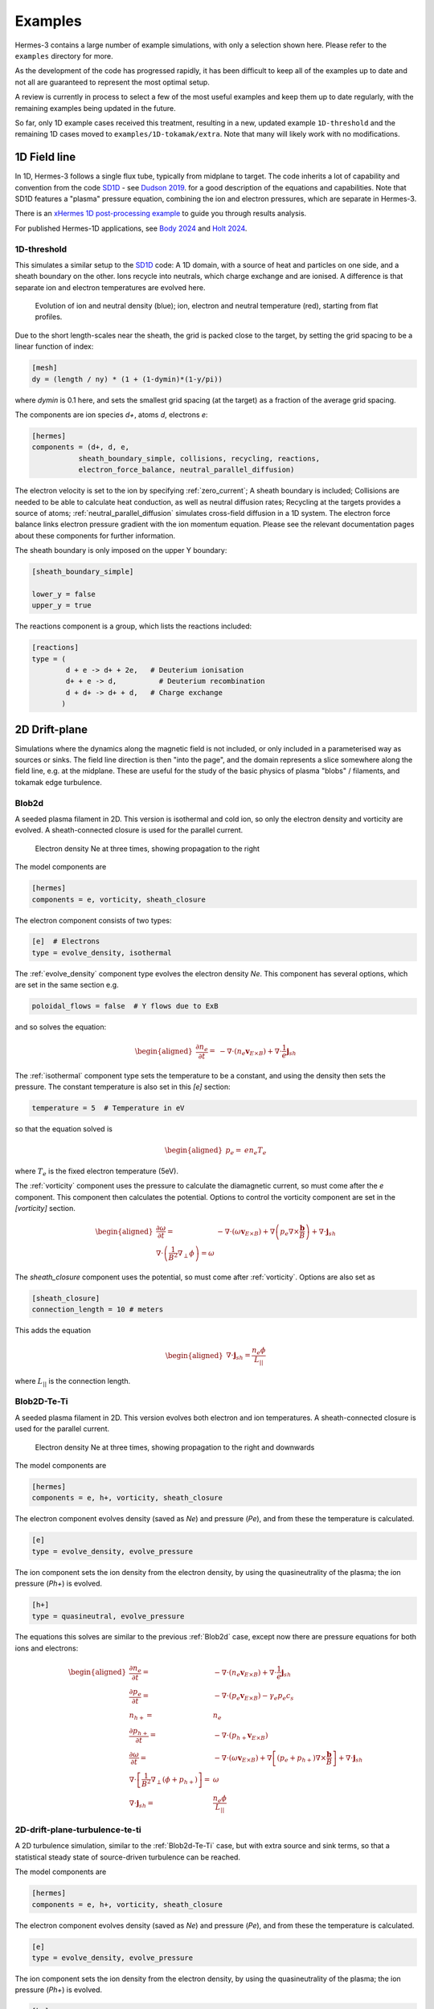 .. _sec-examples:

Examples
========

Hermes-3 contains a large number of example simulations, with only a selection
shown here. Please refer to the ``examples`` directory for more.

As the development of the code has progressed rapidly, it has been difficult
to keep all of the examples up to date and not all are guaranteed to represent
the most optimal setup.

A review is currently in process to select a few of the most useful examples
and keep them up to date regularly, with the remaining examples being updated
in the future.

So far, only 1D example cases received this treatment, resulting in a new,
updated example ``1D-threshold`` and the remaining 1D cases moved to ``examples/1D-tokamak/extra``.
Note that many will likely work with no modifications.

1D Field line
-----------------------

In 1D, Hermes-3 follows a single flux tube, typically from midplane to target.
The code inherits a lot of capability and convention from the code `SD1D
<https://github.com/boutproject/SD1D/>`_ - see `Dudson 2019
<https://iopscience.iop.org/article/10.1088/1361-6587/ab1321/meta>`_. for a good description
of the equations and capabilities. Note that SD1D features a "plasma" pressure equation, 
combining the ion and electron pressures, which are separate in Hermes-3.

There is an `xHermes 1D post-processing example
<https://github.com/boutproject/xhermes/blob/main/examples/1d-postprocessing.ipynb>`_
to guide you through results analysis.

For published Hermes-1D applications, see `Body 2024 
<https://www.sciencedirect.com/science/article/pii/S2352179124002424>`_
and `Holt 2024 <https://iopscience.iop.org/article/10.1088/1741-4326/ad4f9e/meta>`_. 





.. _1D-threshold:

1D-threshold
~~~~~~

This simulates a similar setup to the `SD1D
<https://github.com/boutproject/SD1D/>`_ code: A 1D domain, with a
source of heat and particles on one side, and a sheath boundary on the
other. Ions recycle into neutrals, which charge exchange and are
ionised.  A difference is that separate ion and electron temperatures
are evolved here.

.. figure:: figs/1d_threshold.gif
   :name: 1d_threshold_fig
   :alt:
   :width: 60%

   Evolution of ion and neutral density (blue); ion, electron and
   neutral temperature (red), starting from flat profiles.

Due to the short length-scales near the sheath, the grid is packed
close to the target, by setting the grid spacing to be a linear
function of index:

.. code-block:: ini

   [mesh]
   dy = (length / ny) * (1 + (1-dymin)*(1-y/pi))

where `dymin` is 0.1 here, and sets the smallest grid spacing (at the
target) as a fraction of the average grid spacing.

The components are ion species `d+`, atoms `d`, electrons `e`:

.. code-block:: ini

   [hermes]
   components = (d+, d, e,
              sheath_boundary_simple, collisions, recycling, reactions,
              electron_force_balance, neutral_parallel_diffusion)

The electron velocity is set to the ion by specifying :ref:`zero_current`;
A sheath boundary is included; Collisions are needed to be able to calculate
heat conduction, as well as neutral diffusion rates; Recycling at the targets
provides a source of atoms; :ref:`neutral_parallel_diffusion` simulates cross-field
diffusion in a 1D system. The electron force balance links electron pressure gradient
with the ion momentum equation. Please see the relevant documentation pages about these
components for further information.

The sheath boundary is only imposed on the upper Y boundary:

.. code-block:: ini

   [sheath_boundary_simple]

   lower_y = false
   upper_y = true

The reactions component is a group, which lists the reactions included:

.. code-block:: ini

   [reactions]
   type = (
           d + e -> d+ + 2e,   # Deuterium ionisation
           d+ + e -> d,          # Deuterium recombination
           d + d+ -> d+ + d,   # Charge exchange
          )


.. 
   1D-te-ti
   ~~~~~~~~~~~~~~~~~~~~~~~~~~~~~

   A fluid is evolved in 1D, imposing quasineutrality and zero net current.
   Both electron and ion pressures are evolved, but there is no exchange
   of energy between them, or heat conduction.

   .. figure:: figs/1d_te_ti.*
      :name: 1d_te_ti
      :alt:
      :width: 60%
      
      Evolution of pressure, starting from a top hat. Input in ``examples/1D-te-ti``.

   To run this example:

   .. code-block:: bash

      ./hermes-3 -d examples/1D-te-ti

   Which takes a few seconds to run on a single core. Then in the
   ``examples/1D-te-ti`` directory run the analysis script

   .. code-block:: bash

      python3 makeplot.py

   That should generate png files and an animated gif if ImageMagick is
   installed (the ``convert`` program). If an error like
   ``ModuleNotFoundError: No module named 'boutdata'`` occurs, then
   install the ``boutdata`` package with ``python3 -m pip install
   boutdata``.

   The model components are ions (i) and electrons (e), and a component
   which uses the force on the electrons to calculate the parallel electric field,
   which transfers the force to the ions.

   .. code-block:: ini

      [hermes]
      components = i, e, electron_force_balance


   The ion density, pressure and momentum equations are evolved:

   .. code-block:: ini

      [i]  # Ions
      type = evolve_density, evolve_pressure, evolve_momentum

   which solves the equations

   .. math::

      \begin{aligned}
      \frac{\partial n_i}{\partial t} =& -\nabla\cdot\left(n_i\mathbf{b}v_{||i}\right) \\
      \frac{\partial p_i}{\partial t} =& -\nabla\cdot\left(p_i\mathbf{b}v_{||i}\right) - \frac{2}{3}p_i\nabla\cdot\left(\mathbf{b}v_{||i}\right) \\
      \frac{\partial}{\partial t}\left(n_iv_{||i}\right) =& -\nabla\cdot\left(n_iv_{||i} \mathbf{b}v_{||i}\right) - \partial_{||}p_i + E
      \end{aligned}

   The electron density is set to the ion density by quasineutrality, the
   parallel velocity is set by a zero current condition, and only the
   electron pressure is evolved.

   .. code-block:: ini

      [e] # Electrons
      type = quasineutral, zero_current, evolve_pressure

   which adds the equations:

   .. math::

      \begin{aligned}
      n_e =& n_i \\
      \frac{\partial p_e}{\partial t} =& -\nabla\cdot\left(p_e\mathbf{b}v_{||e}\right) - \frac{2}{3}p_e\nabla\cdot\left(\mathbf{b}v_{||e}\right)
      \end{aligned}

   The :ref:`zero_current` component sets:

   .. math::

      \begin{aligned}
      E =& -\partial_{||}p_e \\
      v_{||e} =& v_{||i}
      \end{aligned}


2D Drift-plane
--------------

Simulations where the dynamics along the magnetic field is not
included, or only included in a parameterised way as sources or
sinks. The field line direction is then "into the page", and the
domain represents a slice somewhere along the field line, e.g. 
at the midplane.
These are useful for the study of the basic physics of plasma
"blobs" / filaments, and tokamak edge turbulence. 

.. _Blob2d:

Blob2d
~~~~~~

A seeded plasma filament in 2D. This version is isothermal and cold ion,
so only the electron density and vorticity are evolved. A sheath-connected
closure is used for the parallel current.

.. figure:: figs/blob2d.png
   :name: fig-blob2d
   :alt:
   :scale: 50
   
   Electron density Ne at three times, showing propagation to the right

The model components are

.. code-block:: ini

   [hermes]
   components = e, vorticity, sheath_closure

The electron component consists of two types:

.. code-block:: ini

   [e]  # Electrons
   type = evolve_density, isothermal


The :ref:`evolve_density` component type evolves the electron density `Ne`. This component
has several options, which are set in the same section e.g.

.. code-block:: ini

   poloidal_flows = false  # Y flows due to ExB

and so solves the equation:

.. math::

   \begin{aligned}
   \frac{\partial n_e}{\partial t} =& - \nabla\cdot\left(n_e\mathbf{v}_{E\times B}\right) + \nabla\cdot{\frac{1}{e}\mathbf{j}_{sh}}
   \end{aligned}

The :ref:`isothermal` component type sets the temperature to be a constant, and using
the density then sets the pressure. The constant temperature is also
set in this `[e]` section:

.. code-block:: ini

   temperature = 5  # Temperature in eV

so that the equation solved is

.. math::

   \begin{aligned}
   p_e =& e n_e T_e
   \end{aligned}

where :math:`T_e` is the fixed electron temperature (5eV).

The :ref:`vorticity` component uses the pressure to calculate the diamagnetic current,
so must come after the `e` component. This component then calculates the potential.
Options to control the vorticity component are set in the `[vorticity]` section.

.. math::

   \begin{aligned}
   \frac{\partial \omega}{\partial t} =& - \nabla\cdot\left(\omega\mathbf{v}_{E\times B}\right) + \nabla\left(p_e\nabla\times\frac{\mathbf{b}}{B}\right) + \nabla\cdot\mathbf{j}_{sh} \\
   \nabla\cdot\left(\frac{1}{B^2}\nabla_\perp\phi\right) = \omega
   \end{aligned}

The `sheath_closure` component uses the potential, so must come after :ref:`vorticity`.
Options are also set as

.. code-block:: ini

   [sheath_closure]
   connection_length = 10 # meters

This adds the equation

.. math::

   \begin{aligned}
   \nabla\cdot{\mathbf{j}_{sh}} = \frac{n_e\phi}{L_{||}}
   \end{aligned}

where :math:`L_{||}` is the connection length.

.. _Blob2d-Te-Ti:

Blob2D-Te-Ti
~~~~~~~~~~~~

A seeded plasma filament in 2D. This version evolves both electron and
ion temperatures. A sheath-connected closure is used for the parallel
current.

.. figure:: figs/blob2d-te-ti.png
   :name: fig-blob2d-te-ti
   :alt:
   :scale: 50
   
   Electron density Ne at three times, showing propagation to the right and downwards

The model components are

.. code-block:: ini

   [hermes]
   components = e, h+, vorticity, sheath_closure


The electron component evolves density (saved as `Ne`) and pressure
(`Pe`), and from these the temperature is calculated.

.. code-block:: ini

   [e]
   type = evolve_density, evolve_pressure


The ion component sets the ion density from the electron density, by
using the quasineutrality of the plasma; the ion pressure (`Ph+`) is evolved.

.. code-block:: ini
   
   [h+]
   type = quasineutral, evolve_pressure

The equations this solves are similar to the previous :ref:`Blob2d` case, except
now there are pressure equations for both ions and electrons:

.. math::

   \begin{aligned}
   \frac{\partial n_e}{\partial t} =& - \nabla\cdot\left(n_e\mathbf{v}_{E\times B}\right) + \nabla\cdot{\frac{1}{e}\mathbf{j}_{sh}} \\
   \frac{\partial p_e}{\partial t} =& - \nabla\cdot\left(p_e\mathbf{v}_{E\times B}\right) - \gamma_e p_e c_s \\
   n_{h+} =& n_e \\
   \frac{\partial p_{h+}}{\partial t} =& - \nabla\cdot\left(p_{h+}\mathbf{v}_{E\times B}\right) \\
   \frac{\partial \omega}{\partial t} =& - \nabla\cdot\left(\omega\mathbf{v}_{E\times B}\right) + \nabla\left[\left(p_e + p_{h+}\right)\nabla\times\frac{\mathbf{b}}{B}\right] + \nabla\cdot\mathbf{j}_{sh} \\
   \nabla\cdot\left[\frac{1}{B^2}\nabla_\perp\left(\phi + p_{h+}\right)\right] =& \omega \\
   \nabla\cdot{\mathbf{j}_{sh}} =& \frac{n_e\phi}{L_{||}}
   \end{aligned}

2D-drift-plane-turbulence-te-ti
~~~~~~~~~~~~~~~~~~~~~~~~~~~~~~~

A 2D turbulence simulation, similar to the :ref:`Blob2d-Te-Ti` case, but with
extra source and sink terms, so that a statistical steady state of
source-driven turbulence can be reached.

The model components are

.. code-block:: ini

   [hermes]
   components = e, h+, vorticity, sheath_closure


The electron component evolves density (saved as `Ne`) and pressure
(`Pe`), and from these the temperature is calculated.

.. code-block:: ini

   [e]
   type = evolve_density, evolve_pressure


The ion component sets the ion density from the electron density, by
using the quasineutrality of the plasma; the ion pressure (`Ph+`) is evolved.

.. code-block:: ini

   [h+]
   type = quasineutral, evolve_pressure

The sheath closure now specifies that additional sink terms should be added

.. code-block:: ini

    [sheath_closure]
    connection_length = 50 # meters
    potential_offset = 0.0  # Potential at which sheath current is zero
    sinks = true

and radially localised sources are added in the `[Ne]`, `[Pe]`, and `[Ph+]`
sections.

The equations this solves are the same as the previous
:ref:`Blob2d-Te-Ti` case, except wih extra source and sink terms. In
SI units (except temperatures in eV) the equations are:

.. math::

   \begin{aligned}
   p_\mathrm{total} =& \sum_a e n_a T_a \\
   \rho_\mathrm{total} =& \sum_a A_a m_p n_a \\
   c_s =& \sqrt{\frac{p_\mathrm{total}}{\rho_\mathrm{total}}} \\
   \frac{\partial n_e}{\partial t} =& - \nabla\cdot\left(n_e\mathbf{v}_{E\times B}\right) + \nabla\cdot{\frac{1}{e}\mathbf{j}_{sh}} - \frac{n_e c_s}{L_{||}} + S_n \\
   \frac{\partial p_e}{\partial t} =& - \nabla\cdot\left(p_e\mathbf{v}_{E\times B}\right) - \frac{\gamma_e p_e c_s}{L_{||}} + S_{p_e} \\
   n_{h+} =& n_e \\
   \frac{\partial p_{h+}}{\partial t} =& - \nabla\cdot\left(p_{h+}\mathbf{v}_{E\times B}\right) - \frac{\gamma_i p_{h+} c_s}{L_{||}} + S_{p_{h+}} \\
   \frac{\partial \omega}{\partial t} =& - \nabla\cdot\left(\omega\mathbf{v}_{E\times B}\right) + \nabla\cdot\left[\left(p_e + p_{h+}\right)\nabla\times\frac{\mathbf{b}}{B}\right] + \nabla\cdot\mathbf{j}_{sh} \\
   \nabla\cdot\left[\frac{\overline{A}m_p}{B^2}\left(\overline{n}\nabla_\perp\phi + \nabla_\perp p_{h+}\right)\right] =& \omega \\
   \nabla\cdot{\mathbf{j}_{sh}} =& \frac{e n_e \overline{c_s} \phi}{\overline{T} L_{||}} \\
   \mathbf{v}_{E\times B} =& \frac{\mathbf{B}\times\nabla\phi}{B^2}
   \end{aligned}

Where :math:`\overline{T}` and :math:`\overline{n}` are the reference
temperature (units of eV) and density (in units of :math:`m^{-3}`)
used for normalisation. :math:`\overline{c_s} = \sqrt{e\overline{T} /
m_p}` is the reference sound speed, where :math:`m_p` is the proton
mass. The mean ion atomic mass :math:`\overline{A}` is set to 1 here.

These reference values enter into the sheath current
:math:`\mathbf{j}_{sh}` because that is a simplified, linearised form
of the full expression. Likewise the vorticity (:math:`\omega`)
equation used the Boussinesq approximation to simplify the
polarisation current term, leading to constant reference values being
used.

The sheath heat transmission coefficients default to :math:`\gamma_e = 6.5` and
:math:`\gamma_i = 2.0` (:math:`\gamma_i` as suggested in Stangeby's textbook
between equations (2.92) and (2.93)). Note the sinks in may not be correct or
the best choices, especially for cases with multiple ion species; they were
chosen as being simple to implement by John Omotani in May 2022.


2D Axisymmetric SOL
-----------------------

These are transport simulations, where the cross-field transport is given
by diffusion, and fluid-like equations are used for the parallel dynamics
(as in the 1D flux tube cases).

The input settings (in BOUT.inp) are set to read the grid from a file `tokamak.nc`.
This is linked to a default file `compass-36x48.grd.nc`, a COMPASS-like lower single
null tokamak equilibrium. Due to the way that BOUT++ uses communications between
processors to implement branch cuts, these simulations require a multiple of 6 processors.
You don't usually need 6 physical cores to run these cases, if MPI over-subscription
is enabled.

heat-transport
~~~~~~~~~~~~~~

In `examples/tokamak/heat-transport`, this evolves only electron pressure with
a fixed density. It combines cross-field diffusion with parallel heat conduction
and a sheath boundary condition.

To run this simulation with the default inputs requires (at least)
6 processors because it is a single-null tokamak grid.
From the build directory:

.. code-block:: bash

   cd examples/tokamak
   mpirun -np 6 ../../hermes-3 -d heat-transport

That will read the grid from `tokamak.nc`, which by default links to
the `compass-36x48.grd.nc` file.

The components of the model are given in `heat-transport/BOUT.inp`:

.. code-block:: ini

   [hermes]
   components = e, h+, collisions, sheath_boundary_simple

We have two species, electrons and hydrogen ions, and add collisions
between them and a simple sheath boundary condition.

The electrons have the following components to fix the density,
evolve the pressure, and include anomalous cross-field diffusion:

.. code-block:: ini

   [e]
   type = fixed_density, evolve_pressure, anomalous_diffusion

The `fixed_density` takes these options:

.. code-block:: ini

   AA = 1/1836
   charge = -1
   density = 1e18 # Fixed density [m^-3]

so in this simulation the electron density is a uniform and constant value.
If desired, that density can be made a function of space (`x` and `y` coordinates).

The `evolve_pressure` component has thermal conduction enabled, and outputs
extra diagnostics i.e. the temperature `Te`:

.. code-block:: ini

   thermal_conduction = true   # Spitzer parallel heat conduction
   diagnose = true   # Output additional diagnostics

There are other options that can be set to modify the behavior,
such as setting `kappa_limit_alpha` to a value between 0 and 1 to impose
a free-streaming heat flux limit.

Since we're evolving the electron pressure we should set initial and
boundary conditions on `Pe`:

.. code-block:: ini

   [Pe]
   function = 1
   bndry_core = dirichlet(1.0)  # Core boundary high pressure 
   bndry_all = neumann

That sets the pressure initially uniform, to a normalised value of 1,
and fixes the pressure at the core boundary. Other boundaries are set
to zero-gradient (neumann) so there is no cross-field diffusion of heat out of
the outer (SOL or PF) boundaries. Flow of heat through the sheath is
governed by the `sheath_boundary_simple` top-level component.

The hydrogen ions need a density and temperature in order to calculate
the collision frequencies. If the ion temperature is fixed to be the same
as the electron temperature then there is no transfer of energy between
ions and electrons:

.. code-block:: ini

   [h+]
   type = quasineutral, set_temperature

The `quasineutral` component sets the ion density so that there is no net charge
in each cell. In this case that means the hydrogen ion density is set equal to
the electron density. To perform this calculation the component requires that the
ion atomic mass and charge are specified:

.. code-block:: ini

   AA = 1
   charge = 1

The `set_temperature` component sets the ion temperature to the temperature of another
species. The name of that species is given by the `temperature_from` option:

.. code-block:: ini

   temperature_from = e  # Set Th+ = Te

The `collisions` component is described in the manual, and calculates both electron-electron
and electron-ion collisions. These can be disabled if desired, using individual options.
There are also ion-ion, electron-neutral, ion-neutral and neutral-neutral collisions that
are not used here.

The `sheath_boundary_simple` component is a simplified Bohm-Chodura sheath boundary
condition, that allows the sheath heat transmission coefficient to be specified for
electrons and (where relevant) for ions.

The equations solved by this example are:

.. math::

   \begin{aligned}
   \frac{3}{2} \frac{\partial P_e}{\partial t} =& \nabla\cdot\left(\kappa_{e||}\mathbf{b}\mathbf{b}\cdot\nabla T_e\right) + \nabla\cdot\left(n_e\chi\nabla_\perp T_e\right) \\
   \kappa_{e||} =& 3.16 P_e \tau_e / m_e \\
   \tau_e =& 1 / \left(\nu_{ee} + \nu_{ei}\right) \\
   \nu_{ee} =& \frac{2 e^4 n_e \ln\Lambda_{ee}}{3\epsilon_0^2 m_e^2 \left(4\pi e T_e / m_e\right)^{3/2}} \\
   \ln\Lambda_{ee} =& 30.4 - \frac{1}{2}\ln n_e + \frac{5}{4}\ln T_e - \sqrt{10^{-5} + \left(\ln T_e - 2\right)^2 / 16} \\
   \nu_{ei} =& \frac{e^4 n_e \ln\Lambda_{ei}\left(1 + m_e / m_i\right)}{3\epsilon_0^2 m_e^2 \left(2\pi T_e (1/m_e + 1/m_i)\right)^{3/2}} \\
   \ln\Lambda_{ei} =& 31 - \frac{1}{2}\ln n_e + \ln T_e
   \end{aligned}

The calculation of the Coulomb logarithms follows the NRL formulary,
and the above expression is used for temperatures above 10eV. See
the `collisions` manual section for the expressions used in other regimes.

recycling-dthene
~~~~~~~~~~~~~~~~

Warning
   Impurity transport can be notoriously computationally expensive to run.
   If you are interested in 2D transport simulations, consider starting 
   with the much simpler ``recycling`` example (not yet in documentation)
   
The `recycling-dthene` example includes cross-field diffusion,
parallel flow and heat conduction, collisions between species, sheath
boundary conditions and recycling. It simulates the density, parallel
flow and pressure of the electrons; ion species D+, T+, He+, Ne+; and
neutral species D, T, He, Ne.

.. figure:: figs/pe_nvt_nne_2d.png
   :name: recycling-dthene
   :alt:
   :width: 100%

   Electron pressure, parallel tritium flux, and neon atom density. Simulation
   evolves D, T, He, Ne and electron species, including ions and neutral atoms.

The model components are a list of species, and then collective components
which couple multiple species.

.. code-block:: ini

   [hermes]
   components = (d+, d, t+, t, he+, he, ne+, ne, e,
                 collisions, sheath_boundary, recycling, reactions)

Note that long lists like this can be split across multiple lines by
using parentheses. 
                 
Each ion species has a set of components, to evolve the density,
momentum and pressure. Anomalous diffusion adds diffusion of
particles, momentum and energy. For example deuterium ions contain:

.. code-block:: ini
   
   [d+]
   type = evolve_density, evolve_momentum, evolve_pressure, anomalous_diffusion
   AA = 2
   charge = 1

Atomic reactions are specified as a list:

.. code-block:: ini
   
   [reactions]
   type = (
        d + e -> d+ + 2e,   # Deuterium ionisation
        t + e -> t+ + 2e,   # Tritium ionisation
        he + e -> he+ + 2e, # Helium ionisation
        he+ + e -> he,      # Helium+ recombination
        ne + e -> ne+ + 2e, # Neon ionisation
        ne+ + e -> ne,      # Neon+ recombination
       )


3D Turbulence
------------

turbulence
~~~~~~~~~~~~

In this example, Hermes-3 is configured to solve an electrostatic 6-field model for vorticity,
electron density, electron and ion parallel velocity, electron and ion
pressure.

The input file is in the Hermes-3 repository under
``examples/tokamak/turbulence``.

The lines that define the components to include in the model are:

.. code-block:: ini

   [hermes]
   components = (e, d+, sound_speed, vorticity,
                 sheath_boundary, collisions,
                 diamagnetic_drift, classical_diffusion,
                 polarisation_drift
                )

   [e]
   type = evolve_density, evolve_pressure, evolve_momentum

   [d+]
   type = quasineutral, evolve_pressure, evolve_momentum

We define two species: electrons ``e`` and deuterium ions ``d+``.
Electron density is evolved, and ion density is set to electron
density by quasineutrality.  The electron fluid equations for density
:math:`n_e`, parallel momentum :math:`m_en_ev_{||e}`, and pressure
:math:`p_e = en_eT_e` are:

.. math::

   \begin{aligned}
   \frac{\partial n_e}{\partial t} =& -\nabla\cdot\left[n_e \left(\mathbf{v}_{E\times B} + \mathbf{b}v_{||e} + \mathbf{v}_{de}\right)\right] + S_n \\
   \frac{\partial}{\partial t}\left(m_en_ev_{||e}\right) =& -\nabla\cdot\left[m_en_ev_{||e} \left(\mathbf{v}_{E\times B} + \mathbf{b}v_{||e} + \mathbf{v}_{de}\right)\right] - \mathbf{b}\cdot\nabla p_e \nonumber \\
   &- en_eE_{||} + F_{ei} \\
   \frac{\partial}{\partial t}\left(\frac{3}{2}p_e\right) =& -\nabla\cdot\left[\frac{3}{2}p_e \left(\mathbf{v}_{E\times B} + \mathbf{b}v_{||e}\right) + \frac{5}{2}p_e\mathbf{v}_{de}\right] - p_e\nabla\cdot\left(\mathbf{v}_{E\times B} + \mathbf{b}v_{||e}\right) \nonumber \\
   & + \nabla\cdot\left(\kappa_{||e}\mathbf{b}\mathbf{b}\cdot\nabla T_e\right) + S_{Ee} + W_{ei}
   \end{aligned}

Here the electrostatic approximation is made, so :math:`E_{||} = -\mathbf{b}\cdot\nabla\phi`.

The ion fluid equations assume quasineutrality so :math:`n_i = n_e`,
and evolve the ion parallel momentum :math:`m_in_iv_{||i}` and
pressure :math:`p_i`:

.. math::

   \begin{aligned}
   \frac{\partial}{\partial t}\left(m_in_iv_{||i}\right) =& -\nabla\cdot\left[m_in_iv_{||i} \left(\mathbf{v}_{E\times B} + \mathbf{b}v_{||i} + \mathbf{v}_{di}\right)\right] - \mathbf{b}\cdot\nabla p_i \nonumber \\
   &+ Z_ien_iE_{||} - F_{ei} \\
   \frac{\partial}{\partial t}\left(\frac{3}{2}p_i\right) =& -\nabla\cdot\left[\frac{3}{2}p_i \left(\mathbf{v}_{E\times B} + \mathbf{b}v_{||i}\right) + \frac{5}{2}p_i\mathbf{v}_{di}\right] - p_i\nabla\cdot\left(\mathbf{v}_{E\times B} + \mathbf{b}v_{||i}\right) \nonumber \\
   & + \nabla\cdot\left(\kappa_{||i}\mathbf{b}\mathbf{b}\cdot\nabla T_i\right) + S_{Ei} + S_n\frac{1}{2}m_in_iv_{||i}^2 - W_{ei} \nonumber \\
   & + \frac{p_i}{en_0}\nabla\cdot\left(\mathbf{J}_{||} + \mathbf{J}_d\right)
   \end{aligned}

The vorticity :math:`\omega` is

.. math::

   \omega = \nabla\cdot\left[\frac{m_in_0}{B^2}\nabla_\perp\left(\phi + \frac{p_i}{n_0}\right)\right]

whose evolution is given by the current continuity equation:

.. math::

   \begin{aligned}
   \frac{\partial \omega}{\partial t} =& -\nabla\cdot\left[\frac{m_i}{2B^2}\nabla_\perp\left(\mathbf{v}_E \cdot\nabla p_i\right) + \frac{\omega}{2}\mathbf{v}_E + \frac{m_in_0}{2B^2}\nabla_\perp^2\phi\left(\mathbf{v}_E + \frac{\mathbf{b}}{n_0B}\times\nabla p_i\right)\right] \nonumber \\
   &+ \nabla\cdot\left(\mathbf{J}_{||} + \mathbf{J}_d + \mathbf{J}_{ci}\right)
   \end{aligned}

where the Boussinesq approximation is made, replacing the density in
the polarisation current with a constant :math:`\overline{n}`.  The
divergence of the diamagnetic current is written as

.. math::

   \nabla\cdot\mathbf{J}_d = \nabla\cdot\left[\left(p_e + p_i\right)\nabla\times\frac{\mathbf{b}}{B}\right]
   


The input file sets the number of output steps to take and the time
between outputs in units of reference ion cyclotron time:

.. code-block:: ini

   nout = 10      # Number of output steps
   timestep = 10  # Output timestep, normalised ion cyclotron times [1/Omega_ci]

With the normalisations in the input that reference time is about 1e-8
seconds, so taking 10 steps of 10 reference cyclotron times each
advances the simulation by around 1 microsecond in total.

The first few steps are likely to be slow, but the simulation should
speed up considerably by the end of these 10 steps. This is largely
due to rapid transients as the electric field is set up by the sheath
and parallel electron flows.


**Note**: When starting a new simulation, it is important to calibrate
the input sources, to ensure that the particle and power fluxes are
what you intend.

The inputs are electron density source, electron and ion heating power.
The particle source is set in the electron density section ``[Ne]``:

.. code-block:: ini

   [Ne]
   flux = 3e21 # /s
   shape_factor = 1.0061015504152746

   source = flux * shape_factor * exp(-((x - 0.05)/0.05)^2)
   source_only_in_core = true

The inputs read by Hermes-3/BOUT++ are ``source`` and
``source_only_in_core``. The ``flux`` and ``shape_factor`` values are
just convenient ways to calculate the source (New variables can be
defined and used, and their order in the input file doesn't matter).


A turbulence simulation typically takes many days of running, to reach
(quasi-)steady state then gather statistics for analysis.  To continue
a simulation, the simulation state is loaded from restart files
(BOUT.restart.*) and the simulation continues running. The "nout" and
"timestep" set the number of *new* steps to take. To do this, copy
the BOUT.inp (options) file and BOUT.restart.* files into a new directory.
For example, if the first simulation was in a directory "01":

.. code-block:: bash

   $ mkdir 02
   $ cp 01/BOUT.inp 02/
   $ cp 01/BOUT.restart.* 02/

We now have a new input file (02/BOUT.inp) that we can edit to update
settings. I recommend increasing the output ``timestep`` from 10 to 100,
and the number of outputs ``nout`` from 10 to 100. You can also adjust
particle and power sources, or make other changes to the settings. Once
ready, restart the simulation:

.. code-block:: bash

   $ mpirun -np 64 ./hermes-3 -d 02 restart

Note the ``restart`` argument.

TCV-X21
~~~~~~~~~~~~

An example based on the TCV validation in `Oliveira, Body et al. 2022
<https://iopscience.iop.org/article/10.1088/1741-4326/ac4cde/meta>`_, 
located in located in ``examples\tcv-x21``.


